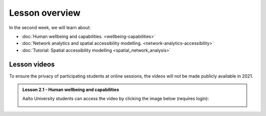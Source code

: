 Lesson overview
===============

In the second week, we will learn about:

- :doc:`Human wellbeing and capabilities. <wellbeing-capabilities>`
- :doc:`Network analytics and spatial accessibility modelling. <network-analytics-accessibility>`
- :doc:`Tutorial: Spatial accessibility modelling <spatial_network_analysis>`

Lesson videos
-------------

To ensure the privacy of participating students at online sessions, the videos will not be made publicly available in 2021.


.. admonition:: Lesson 2.1 - Human wellbeing and capabilities

    Aalto University students can access the video by clicking the image below (requires login):

    .. figure:: img/SDS4SD-Lesson-2.1.png
        :target: https://aalto.cloud.panopto.eu/Panopto/Pages/Viewer.aspx?id=1f628b76-a1f0-4a64-b835-ae21008bce75
        :width: 500px
        :align: left
